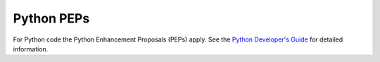 ===========
Python PEPs
===========

For Python code the Python Enhancement Proposals (PEPs) apply.
See the `Python Developer's Guide <https://www.python.org/dev/>`__ for detailed
information.
